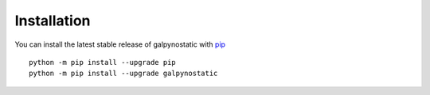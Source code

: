 Installation
============

You can install the latest stable release of galpynostatic with 
`pip <https://pip.pypa.io/en/latest/>`__ ::

    python -m pip install --upgrade pip
    python -m pip install --upgrade galpynostatic
